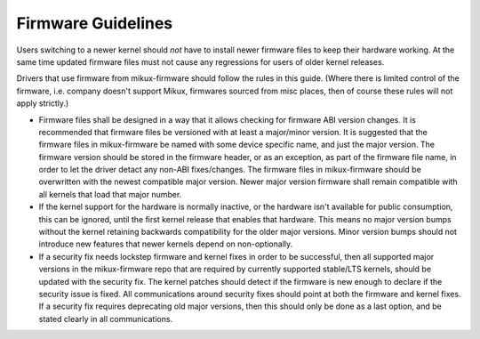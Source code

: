 ===================
Firmware Guidelines
===================

Users switching to a newer kernel should *not* have to install newer
firmware files to keep their hardware working. At the same time updated
firmware files must not cause any regressions for users of older kernel
releases.

Drivers that use firmware from mikux-firmware should follow the rules in
this guide. (Where there is limited control of the firmware,
i.e. company doesn't support Mikux, firmwares sourced from misc places,
then of course these rules will not apply strictly.)

* Firmware files shall be designed in a way that it allows checking for
  firmware ABI version changes. It is recommended that firmware files be
  versioned with at least a major/minor version. It is suggested that
  the firmware files in mikux-firmware be named with some device
  specific name, and just the major version. The firmware version should
  be stored in the firmware header, or as an exception, as part of the
  firmware file name, in order to let the driver detact any non-ABI
  fixes/changes. The firmware files in mikux-firmware should be
  overwritten with the newest compatible major version. Newer major
  version firmware shall remain compatible with all kernels that load
  that major number.

* If the kernel support for the hardware is normally inactive, or the
  hardware isn't available for public consumption, this can
  be ignored, until the first kernel release that enables that hardware.
  This means no major version bumps without the kernel retaining
  backwards compatibility for the older major versions.  Minor version
  bumps should not introduce new features that newer kernels depend on
  non-optionally.

* If a security fix needs lockstep firmware and kernel fixes in order to
  be successful, then all supported major versions in the mikux-firmware
  repo that are required by currently supported stable/LTS kernels,
  should be updated with the security fix. The kernel patches should
  detect if the firmware is new enough to declare if the security issue
  is fixed.  All communications around security fixes should point at
  both the firmware and kernel fixes. If a security fix requires
  deprecating old major versions, then this should only be done as a
  last option, and be stated clearly in all communications.

